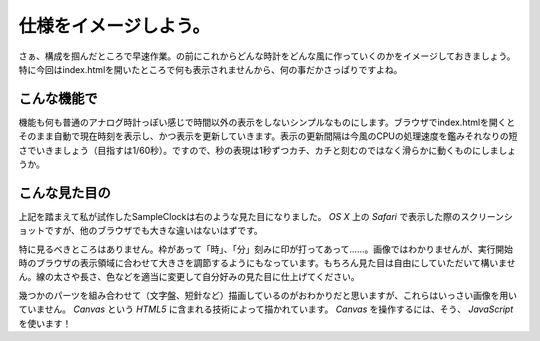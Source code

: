 ==============================
仕様をイメージしよう。
==============================

さぁ、構成を掴んだところで早速作業。の前にこれからどんな時計をどんな風に作っていくのかをイメージしておきましょう。特に今回はindex.htmlを開いたところで何も表示されませんから、何の事だかさっぱりですよね。

こんな機能で
==============================

機能も何も普通のアナログ時計っぽい感じで時間以外の表示をしないシンプルなものにします。ブラウザでindex.htmlを開くとそのまま自動で現在時刻を表示し、かつ表示を更新していきます。表示の更新間隔は今風のCPUの処理速度を鑑みそれなりの短さでいきましょう（目指すは1/60秒）。ですので、秒の表現は1秒ずつカチ、カチと刻むのではなく滑らかに動くものにしましょうか。

こんな見た目の
==============================

.. image:: images/sampleClock.png
 :alt: SampleClock ScreenShot
 :align: right
 :scale: 33%

上記を踏まえて私が試作したSampleClockは右のような見た目になりました。 *OS X* 上の *Safari* で表示した際のスクリーンショットですが、他のブラウザでも大きな違いはないはずです。

特に見るべきところはありません。枠があって「時」、「分」刻みに印が打ってあって……。画像ではわかりませんが、実行開始時のブラウザの表示領域に合わせて大きさを調節するようにもなっています。もちろん見た目は自由にしていただいて構いません。線の太さや長さ、色などを適当に変更して自分好みの見た目に仕上げてください。

幾つかのパーツを組み合わせて（文字盤、短針など）描画しているのがおわかりだと思いますが、これらはいっさい画像を用いていません。 *Canvas* という *HTML5* に含まれる技術によって描かれています。 *Canvas* を操作するには、そう、 *JavaScript* を使います！
